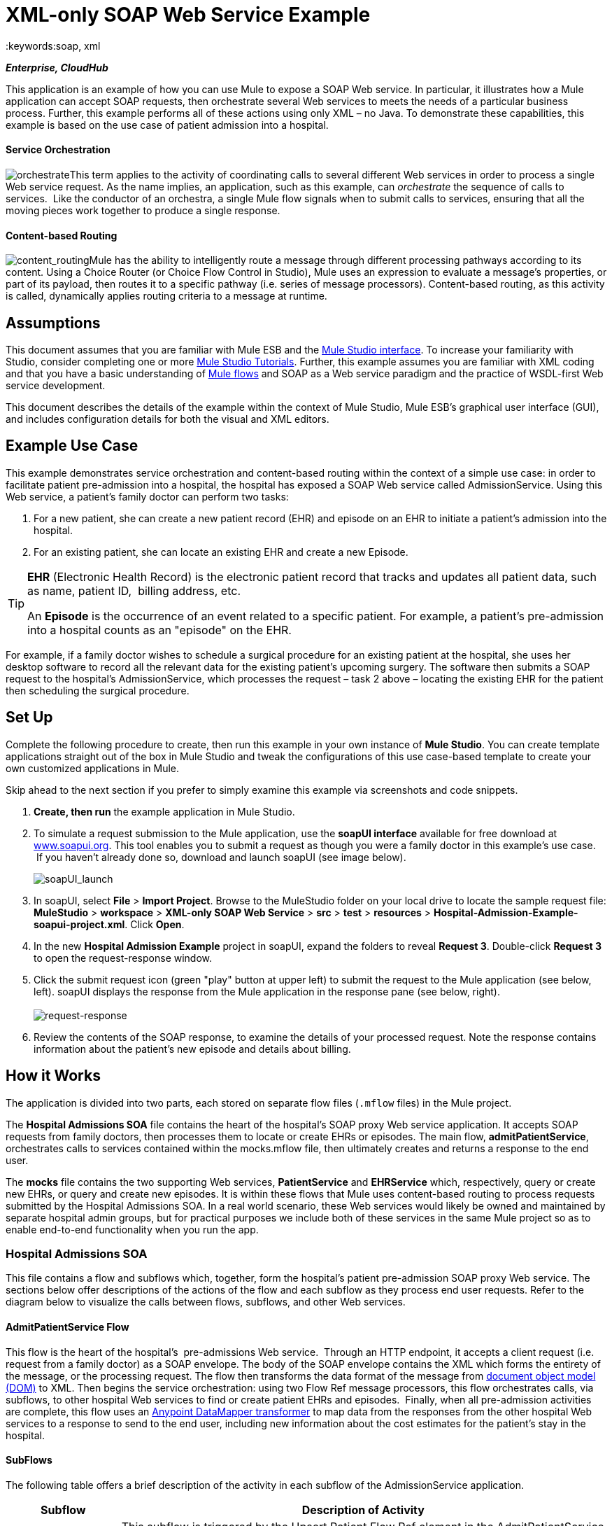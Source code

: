 = XML-only SOAP Web Service Example
:keywords:soap, xml

*_Enterprise, CloudHub_*

This application is an example of how you can use Mule to expose a SOAP Web service. In particular, it illustrates how a Mule application can accept SOAP requests, then orchestrate several Web services to meets the needs of a particular business process. Further, this example performs all of these actions using only XML – no Java. To demonstrate these capabilities, this example is based on the use case of patient admission into a hospital.

==== Service Orchestration

image:orchestrate.png[orchestrate]This term applies to the activity of coordinating calls to several different Web services in order to process a single Web service request. As the name implies, an application, such as this example, can _orchestrate_ the sequence of calls to services.  Like the conductor of an orchestra, a single Mule flow signals when to submit calls to services, ensuring that all the moving pieces work together to produce a single response.

==== Content-based Routing

image:content_routing.png[content_routing]Mule has the ability to intelligently route a message through different processing pathways according to its content. Using a Choice Router (or Choice Flow Control in Studio), Mule uses an expression to evaluate a message's properties, or part of its payload, then routes it to a specific pathway (i.e. series of message processors). Content-based routing, as this activity is called, dynamically applies routing criteria to a message at runtime.

== Assumptions

This document assumes that you are familiar with Mule ESB and the link:/anypoint-studio/v/5/index[Mule Studio interface]. To increase your familiarity with Studio, consider completing one or more link:/anypoint-studio/v/5/basic-studio-tutorial[Mule Studio Tutorials]. Further, this example assumes you are familiar with XML coding and that you have a basic understanding of link:/mule-user-guide/v/3.4/mule-application-architecture[Mule flows] and SOAP as a Web service paradigm and the practice of WSDL-first Web service development. 

This document describes the details of the example within the context of Mule Studio, Mule ESB’s graphical user interface (GUI), and includes configuration details for both the visual and XML editors. 

== Example Use Case

This example demonstrates service orchestration and content-based routing within the context of a simple use case: in order to facilitate patient pre-admission into a hospital, the hospital has exposed a SOAP Web service called AdmissionService. Using this Web service, a patient's family doctor can perform two tasks:

. For a new patient, she can create a new patient record (EHR) and episode on an EHR to initiate a patient's admission into the hospital.
. For an existing patient, she can locate an existing EHR and create a new Episode. +


[TIP]
====
*EHR* (Electronic Health Record) is the electronic patient record that tracks and updates all patient data, such as name, patient ID,  billing address, etc.

An *Episode* is the occurrence of an event related to a specific patient. For example, a patient's pre-admission into a hospital counts as an "episode" on the EHR.
====

For example, if a family doctor wishes to schedule a surgical procedure for an existing patient at the hospital, she uses her desktop software to record all the relevant data for the existing patient's upcoming surgery. The software then submits a SOAP request to the hospital's AdmissionService, which processes the request – task 2 above – locating the existing EHR for the patient then scheduling the surgical procedure. 

== Set Up

Complete the following procedure to create, then run this example in your own instance of *Mule Studio*. You can create template applications straight out of the box in Mule Studio and tweak the configurations of this use case-based template to create your own customized applications in Mule.

Skip ahead to the next section if you prefer to simply examine this example via screenshots and code snippets. 

. *Create, then run* the example application in Mule Studio.
. To simulate a request submission to the Mule application, use the *soapUI interface* available for free download at http://www.soapui.org[www.soapui.org]. This tool enables you to submit a request as though you were a family doctor in this example's use case.  If you haven't already done so, download and launch soapUI (see image below). +

+
image:soapUI_launch.png[soapUI_launch] +
+

. In soapUI, select *File* > *Import Project*. Browse to the MuleStudio folder on your local drive to locate the sample request file: *MuleStudio* > *workspace* > *XML-only SOAP Web Service* > *src* > *test* > *resources* > **Hospital-Admission-Example-soapui-project.xml**. Click *Open*.
. In the new *Hospital Admission Example* project in soapUI, expand the folders to reveal *Request 3*. Double-click *Request 3* to open the request-response window.
. Click the submit request icon (green "play" button at upper left) to submit the request to the Mule application (see below, left). soapUI displays the response from the Mule application in the response pane (see below, right). +
 +
image:request-response.png[request-response] +
+

. Review the contents of the SOAP response, to examine the details of your processed request. Note the response contains information about the patient's new episode and details about billing.

== How it Works 

The application is divided into two parts, each stored on separate flow files (`.mflow` files) in the Mule project.

The *Hospital Admissions SOA* file contains the heart of the hospital's SOAP proxy Web service application. It accepts SOAP requests from family doctors, then processes them to locate or create EHRs or episodes. The main flow, *admitPatientService*, orchestrates calls to services contained within the mocks.mflow file, then ultimately creates and returns a response to the end user.

The *mocks* file contains the two supporting Web services, *PatientService* and *EHRService* which, respectively, query or create new EHRs, or query and create new episodes. It is within these flows that Mule uses content-based routing to process requests submitted by the Hospital Admissions SOA. In a real world scenario, these Web services would likely be owned and maintained by separate hospital admin groups, but for practical purposes we include both of these services in the same Mule project so as to enable end-to-end functionality when you run the app.

=== Hospital Admissions SOA


This file contains a flow and subflows which, together, form the hospital's patient pre-admission SOAP proxy Web service. The sections below offer descriptions of the actions of the flow and each subflow as they process end user requests. Refer to the diagram below to visualize the calls between flows, subflows, and other Web services.

==== AdmitPatientService Flow

This flow is the heart of the hospital's  pre-admissions Web service.  Through an HTTP endpoint, it accepts a client request (i.e. request from a family doctor) as a SOAP envelope. The body of the SOAP envelope contains the XML which forms the entirety of the message, or the processing request. The flow then transforms the data format of the message from http://en.wikipedia.org/wiki/Document_Object_Model[document object model (DOM)] to XML. Then begins the service orchestration: using two Flow Ref message processors, this flow orchestrates calls, via subflows, to other hospital Web services to find or create patient EHRs and episodes.  Finally, when all pre-admission activities are complete, this flow uses an link:/anypoint-studio/v/6/datamapper-user-guide-and-reference[Anypoint DataMapper transformer] to map data from the responses from the other hospital Web services to a response to send to the end user, including new information about the cost estimates for the patient's stay in the hospital.

==== SubFlows

The following table offers a brief description of the activity in each subflow of the AdmissionService application.

[%header%autowidth.spread]
|===
|Subflow |Description of Activity
|upsertPatient |This subflow is triggered by the Upsert Patient Flow Ref element in the AdmitPatientService flow. Using a DataMapper transformer, this subflow maps data from the end user request to a structure that the PatientService Web service accepts. Then it uses a Flow Ref element to invoke another subflow – invokePatientService – to perform the actual submission of a request to another hospital Web service. Finally, it converts the response from DOM to XML before returning the data to the main AdmitPatientService flow.
|invokePatientService |This subflow is triggered by the upsertPatient subflow. As a proxy client, the SOAP component and HTTP endpoint call the PatientService Web service (ostensibly a Web service the hospital makes available internally; practically the Web service that exists in the mocks .mflow file). It pushes the response it receives to the invokePatient Service subflow.
|createEpisode |This subflow is triggered by the Create Episode Flow Ref element in the AdmitPatientService flow. Using a DataMapper transformer, this subflow maps data from the end user request to a structure that the EHRService Web service accepts. Then it uses a Flow Ref element to invoke another subflow – invokeEHRService – to perform the actual submission of a request to another hospital Web service. Finally, it converts the response from DOM to XML before returning the data to the main AdmitPatientService flow.
|invokeEHRService |This subflow is triggered by the createEpisode subflow. As a proxy client, the SOAP component and HTTP endpoint call the EHRService Web service, (ostensibly a Web service the hospital makes available internally; practically the Web service that exists in the mocks .mflow file). It pushes the response it receives to the createEpisode Service subflow.
|===

image:calls_to_services2.png[calls_to_services2]

There are several important configurations to take note of in this example application.

* **The XML is in the body.** Because the XML is contained in the body of the SOAP envelope, you can simply execute actions against the SOAP body, rather than having to dissect and detach the actual message payload from the SOAP envelope. To do this, the Proxy Service SOAP component in the admitPatientService flow indicates that the message payload is _just_ the body, not the whole SOAP envelope. Refer to the Studio Visual Editor (below, left) and Studio XML Editor (below, right) screenshots of the SOAP component's configuration.
+
Similarly, the XML payload is in the body of the request the Proxy Client SOAP components send to the PatientService and EHRService Web services. Again, this obviates the need to dissect the SOAP request and extract the relevant payload upon receipt.
+

[tabs]
------
[tab,title="Studio Visual Editor"]
....
image:proxy_service_body_visual.png[proxy_service_body_visual]
....
[tab,title="Studio XML Editor"]
....
[source, xml, linenums]
----
<flow name="admitPatientService" doc:name="admitPatientService"
        doc:description="AdmssionService SOAP-based web-service.">
        <http:inbound-endpoint exchange-pattern="request-response"
            host="localhost" port="${http.port}" doc:name="AdmissionService"
            path="AdmissionService" />
        <cxf:proxy-service doc:name="Proxy service"
            namespace="http://www.mule-health.com/SOA/service/admission/1.0"
            payload="body" port="AdmissionPort" service="AdmissionService"
            wsdlLocation="service/AdmissionService.wsdl" />
    ...
    </flow>
----
....
------

* **The application separates tasks into subflows. **Mule leverages the CXF framework to expose, consume and proxy Web services. Because CXF functions best with separate subflows to perform Web services calls, this application separates each Web service call into its own, small subflow. +* **The AdmissionService Web services was built http://en.wikipedia.org/wiki/Web_service#Automated_design_methods[WSDL-first].** The Web service's SOAP component includes four important attributes configured according to the table below.


.WSDL

[source, xml, linenums]
----
<?xml version="1.0" encoding="UTF-8" standalone="no"?>
 
 
<wsdl:definitions xmlns:mes="http://www.mule-health.com/SOA/message/1.0" xmlns:soap="http://schemas.xmlsoap.org/wsdl/soap/" xmlns:wsdl="http://schemas.xmlsoap.org/wsdl/" xmlns:xsd="http://www.w3.org/2001/XMLSchema" name="Admission" xmlns:tns="http://www.mule-health.com/SOA/service/admission/1.0" targetNamespace="http://www.mule-health.com/SOA/service/admission/1.0">
 
    <wsdl:types>
 
        <xsd:schema>
            <xsd:import namespace="http://www.mule-health.com/SOA/message/1.0" schemaLocation="xsd/SOA-Message-1.0.xsd" />
        </xsd:schema>
    </wsdl:types>
    <wsdl:message name="admitSubject">
        <wsdl:part element="mes:admitSubject" name="parameters" />
    </wsdl:message>
    <wsdl:message name="admitSubjectResponse">
        <wsdl:part element="mes:admitSubjectResponse" name="parameters" />
    </wsdl:message>
    <wsdl:portType name="Admission">
        <wsdl:operation name="admitSubject">
            <wsdl:input message="tns:admitSubject" />
            <wsdl:output message="tns:admitSubjectResponse" />
        </wsdl:operation>
    </wsdl:portType>
    <wsdl:binding name="AdmissionSoap" type="tns:Admission">
        <soap:binding style="document" transport="http://schemas.xmlsoap.org/soap/http" />
        <wsdl:operation name="admitSubject">
            <soap:operation soapAction="http://http://www.mule-health.com/SOA/service/admission/1.0/admitSubject" />
            <wsdl:input>
                <soap:body use="literal" />
            </wsdl:input>
            <wsdl:output>
                <soap:body use="literal" />
            </wsdl:output>
        </wsdl:operation>
    </wsdl:binding>
    <wsdl:service name="AdmissionService">
        <wsdl:port binding="tns:AdmissionSoap" name="AdmissionPort">
            <soap:address location="http://www.mule-health.com" />
        </wsdl:port>
    </wsdl:service>
</wsdl:definitions>
----



[%header,cols="34,33,33"]
|============
|Attribute |Value |Maps to WSDL File
|namespace |`+http://www.mule-health.com/SOA/service/admission/1.0+` + |maps to the target namespace attribute of the `wsdl:definition`
|payload |`body` |maps to the `wsdl:input `and `wsdl:output`, in which it specifies use of the literal body of the SOAP message
|port |`AdmissionPort` |maps to the name attribute of the `wsdl:port` element
|service |`AdmissionService` |maps to the name attribute of the `wsdl:service` element
|wsdlLocation |`service/AdmissionService.wsdl` |maps not to something _in_ the wsdl file, but to the filepath of the wsdl file itself in the `src/main/resources/` directory of the Mule project
|============

[tabs]
------
[tab,title="Studio Visual Editor"]
....
image:xml-only_soap_web_service.png[xml-only_soap_web_service] 
....
[tab,title="Studio XML Editor"]
....
[source, xml, linenums]
----
<?xml version="1.0" encoding="UTF-8"?>
<mule xmlns:ldap="http://www.mulesoft.org/schema/mule/ldap" xmlns:jdbc-ee="http://www.mulesoft.org/schema/mule/ee/jdbc"
    xmlns:servlet="http://www.mulesoft.org/schema/mule/servlet" xmlns:ajax="http://www.mulesoft.org/schema/mule/ajax"
    xmlns:mulexml="http://www.mulesoft.org/schema/mule/xml"
    xmlns:data-mapper="http://www.mulesoft.org/schema/mule/ee/data-mapper"
    xmlns:http="http://www.mulesoft.org/schema/mule/http" xmlns:tracking="http://www.mulesoft.org/schema/mule/ee/tracking"
    xmlns:cxf="http://www.mulesoft.org/schema/mule/cxf" xmlns:vm="http://www.mulesoft.org/schema/mule/vm"
    xmlns="http://www.mulesoft.org/schema/mule/core" xmlns:doc="http://www.mulesoft.org/schema/mule/documentation"
    xmlns:spring="http://www.springframework.org/schema/beans" version="EE-3.4.0"
    xmlns:xsi="http://www.w3.org/2001/XMLSchema-instance"
    xsi:schemaLocation="
 
http://www.mulesoft.org/schema/mule/http http://www.mulesoft.org/schema/mule/http/current/mule-http.xsd
 
http://www.mulesoft.org/schema/mule/cxf http://www.mulesoft.org/schema/mule/cxf/current/mule-cxf.xsd
 
http://www.mulesoft.org/schema/mule/ee/data-mapper http://www.mulesoft.org/schema/mule/ee/data-mapper/current/mule-data-mapper.xsd
 
http://www.springframework.org/schema/beans http://www.springframework.org/schema/beans/spring-beans-current.xsd
 
http://www.mulesoft.org/schema/mule/core http://www.mulesoft.org/schema/mule/core/current/mule.xsd
 
http://www.mulesoft.org/schema/mule/ldap http://www.mulesoft.org/schema/mule/ldap/3.3/mule-ldap.xsd
 
http://www.mulesoft.org/schema/mule/ee/jdbc http://www.mulesoft.org/schema/mule/ee/jdbc/current/mule-jdbc-ee.xsd
 
http://www.mulesoft.org/schema/mule/servlet http://www.mulesoft.org/schema/mule/servlet/current/mule-servlet.xsd
 
http://www.mulesoft.org/schema/mule/ajax http://www.mulesoft.org/schema/mule/ajax/current/mule-ajax.xsd
 
http://www.mulesoft.org/schema/mule/xml http://www.mulesoft.org/schema/mule/xml/current/mule-xml.xsd
 
http://www.mulesoft.org/schema/mule/ee/tracking http://www.mulesoft.org/schema/mule/ee/tracking/current/mule-tracking-ee.xsd
 
http://www.mulesoft.org/schema/mule/vm http://www.mulesoft.org/schema/mule/vm/current/mule-vm.xsd ">
 
    <spring:beans>
        <spring:bean id="property-placeholder"         class="org.springframework.beans.factory.config.PropertyPlaceholderConfigurer">
            <spring:property name="location"
                value="classpath:config.dev.properties" />
        </spring:bean>
    </spring:beans>
 
    <mulexml:namespace-manager
        includeConfigNamespaces="true">
        <mulexml:namespace prefix="soap" uri="http://schemas.xmlsoap.org/soap/envelope/" />
        <mulexml:namespace prefix="mes" uri="http://www.mule-health.com/SOA/message/1.0" />
        <mulexml:namespace prefix="mod" uri="http://www.mule-health.com/SOA/model/1.0" />
    </mulexml:namespace-manager>
    <data-mapper:config name="admit_subject_to_upsert_patient"
        transformationGraphPath="admit_subject_to_upsert_patient.grf"
        doc:name="DataMapper" />
    <data-mapper:config name="upsert_patient_response_to_create_episode"
    transformationGraphPath="upsert_patient_response_to_create_episode.grf"
        doc:name="DataMapper" />
    <object-to-string-transformer name="Object_to_String"
        doc:name="Object to String" />
    <data-mapper:config name="create_episode_response_to_admit_subject_response"       transformationGraphPath="create_episode_response_to_admit_subject_response.grf"
        doc:name="DataMapper" />
 
    <flow name="admitPatientService" doc:name="admitPatientService"
        doc:description="AdmssionService SOAP-based web-service.">
        <http:inbound-endpoint exchange-pattern="request-response"
            host="localhost" port="${http.port}" doc:name="AdmissionService"
            path="AdmissionService" />
        <cxf:proxy-service doc:name="Proxy service"
            namespace="http://www.mule-health.com/SOA/service/admission/1.0"
            payload="body" port="AdmissionPort" service="AdmissionService"
            wsdlLocation="service/AdmissionService.wsdl" />
        <mulexml:dom-to-xml-transformer
            returnClass="java.lang.String" />
        <flow-ref name="upsertPatient" doc:name="Upsert Patient" />
        <flow-ref name="createEpisode" doc:name="Create Episode" />
        <data-mapper:transform
            config-ref="create_episode_response_to_admit_subject_response"
            doc:name="&lt;createEpisodeResponse /&gt; to &lt;admitSubjectResponse /&gt;" />
    </flow>
     
    <sub-flow name="upsertPatient" doc:name="upsertPatient">
        <data-mapper:transform config-ref="admit_subject_to_upsert_patient"
            doc:name="&amp;lt;admitSubject /&amp;gt; to &amp;lt;upsertPatient /&amp;gt;" />
        <flow-ref name="invokePatientService" doc:name="Invoke Patient Service" />
        <mulexml:dom-to-xml-transformer
            returnClass="java.lang.String" />
    </sub-flow>
 
    <sub-flow name="invokePatientService" doc:name="invokePatientService">
        <cxf:proxy-client payload="body"
            enableMuleSoapHeaders="true" doc:name="Proxy client" />
        <http:outbound-endpoint exchange-pattern="request-response"
            host="localhost" port="${http.port}" path="PatientService" doc:name="PatientService" password="hello123" user="nialdarbey"/>
    </sub-flow>
 
    <sub-flow name="createEpisode" doc:name="createEpisode">
        <data-mapper:transform config-ref="upsert_patient_response_to_create_episode"
            doc:name="&amp;lt;upsertPatientResponse /&amp;gt; to &amp;lt;createEpisode /&amp;gt;" />
        <flow-ref name="invokeEHRService" doc:name="Invoke EHR Service" />
        <mulexml:dom-to-xml-transformer
            returnClass="java.lang.String" />
    </sub-flow>
 
    <sub-flow name="invokeEHRService" doc:name="invokeEHRService">
        <cxf:proxy-client payload="body"
            enableMuleSoapHeaders="true" doc:name="Proxy client" />
        <http:outbound-endpoint exchange-pattern="request-response"
            host="localhost" port="${http.port}" path="EHRService" doc:name="EHRService" />
    </sub-flow>
 
</mule>
----
....
------

=== Mocks


This file contains two flows which act as two independent SOAP Web services within the hospital's internal network. Each service uses content-based routing to intelligently process Web service requests.

==== PatientService

This SOAP Web service accepts HTTP requests, transforms the body of the message from DOM to XML, then uses an xpath expression to extract one particular piece of information from the body – the operation – and set it as a variable. The message then encounters a Choice router (or Choice Flow Control, in Studio) which uses link:/mule-user-guide/v/3.4/mule-expression-language-mel[MEL expressions] to route the message depending upon its content, specifically, the new variable called operation. If the variable's value is upsertPatient, the router pushes the message into the upsertPatient DataMapper which prepares a response for the caller with a new patient ID; if the variable's value is anything other than upsertPatient, the router pushes the message into the getPatient DataMapper which prepares a response for the caller with the existing patient ID.  Essentially, the first route creates a new patient record, the second locates existing. Note that as a mock flow, this service is simplified in order to facilitate functionality of the AdmissionService Web service; in a proper service, the flow would likely include calls to databases or other internal services to locate or create new records. 

The Choice router directs messages according to the first expression that evaluates to true. In a more complex routing structure, a router may have to choose between several routes to perform any number of actions, for example, to delete a patient record or update an existing record. The router always evaluates against the MEL expression attribute of the `when` child elements in the order in which they appear in the config. See the visual editor (below, left) and XML editor (below, right) incarnations of the same choice router's configuration. (*Default* in the visual editor maps to `otherwise` in the XML editor.)

[tabs]
------
[tab,title="Studio Visual Editor"]
....
image:choice_studio.png[choice_studio] 
....
[tab,title="Studio XML Editor"]
....
[source, xml, linenums]
----
<flow name="PatientService" doc:name="PatientService">
        ...
        <choice doc:name="Choice">
            <when expression="#[flowVars.operation == &apos;upsertPatient&apos;]">
                <processor-chain doc:name="upsertPatient">
                    <data-mapper:transform config-ref="upsert_patient_to_upsert_patient_response" doc:name="&amp;lt;upsertPatientRequest /&amp;gt; to &amp;lt;upsertPatientResponse /&amp;gt;"/>
                </processor-chain>
            </when>
            <otherwise>
                <processor-chain doc:name="getPatient">
                    <data-mapper:transform config-ref="get_patient_to_get_patient_response" doc:name="&amp;lt;getPatient /&amp;gt; to &amp;lt;getPatientResponse /&amp;gt;"/>
                </processor-chain>
            </otherwise>
        </choice>
    </flow>
----
....
------

==== EHRService

Much the same as the PatientService Web service, the EHRService accepts HTTP requests, converts the data format and uses an xpath expression to set a variable on the message. The Choice router then uses MEL expressions to evaluate the content of the newly set variable, then direct it to its corresponding pathway in the flow. Finally, it returns a response to the caller with information about the new or existing episode. Again, this service is simplified in order to facilitate functionality of the AdmissionService Web service; in a proper service, the flow would likely include calls to databases or other internal services to locate or create new records. 

[tabs]
------
[tab,title="Studio Visual Editor"]
....
image:xml-only_soap_web_service2.png[xml-only_soap_web_service2]
....
[tab,title="Studio XML Editor"]
....
[source, xml, linenums]
----
<?xml version="1.0" encoding="UTF-8"?>
 
<mule xmlns:mulexml="http://www.mulesoft.org/schema/mule/xml"
    xmlns:data-mapper="http://www.mulesoft.org/schema/mule/ee/data-mapper" xmlns:http="http://www.mulesoft.org/schema/mule/http" xmlns:tracking="http://www.mulesoft.org/schema/mule/ee/tracking" xmlns:cxf="http://www.mulesoft.org/schema/mule/cxf" xmlns="http://www.mulesoft.org/schema/mule/core" xmlns:doc="http://www.mulesoft.org/schema/mule/documentation" xmlns:spring="http://www.springframework.org/schema/beans" version="EE-3.4.0" xmlns:xsi="http://www.w3.org/2001/XMLSchema-instance" xsi:schemaLocation="
 
http://www.mulesoft.org/schema/mule/http http://www.mulesoft.org/schema/mule/http/current/mule-http.xsd
 
http://www.mulesoft.org/schema/mule/cxf http://www.mulesoft.org/schema/mule/cxf/current/mule-cxf.xsd
 
http://www.mulesoft.org/schema/mule/ee/data-mapper http://www.mulesoft.org/schema/mule/ee/data-mapper/current/mule-data-mapper.xsd
 
http://www.springframework.org/schema/beans http://www.springframework.org/schema/beans/spring-beans-current.xsd
 
http://www.mulesoft.org/schema/mule/core http://www.mulesoft.org/schema/mule/core/current/mule.xsd
 
http://www.mulesoft.org/schema/mule/xml http://www.mulesoft.org/schema/mule/xml/current/mule-xml.xsd
 
http://www.mulesoft.org/schema/mule/ee/tracking http://www.mulesoft.org/schema/mule/ee/tracking/current/mule-tracking-ee.xsd ">
 
    <data-mapper:config name="insurance_request_to_insurance_response" transformationGraphPath="insurance_request_to_insurance_response.grf" doc:name="DataMapper"/>
 
    <data-mapper:config name="insurance_request_to_insurance_request_rejected" transformationGraphPath="insurance_request_to_insurance_request_rejected.grf" doc:name="DataMapper"/>
 
    <data-mapper:config name="upsert_patient_to_upsert_patient_response" transformationGraphPath="upsert_patient_to_upsert_patient_response.grf" doc:name="DataMapper"/>
 
    <data-mapper:config name="get_patient_to_get_patient_response" transformationGraphPath="get_patient_to_get_patient_response.grf" doc:name="DataMapper"/>
 
    <data-mapper:config name="create_episode_to_create_episode_response" transformationGraphPath="create_episode_to_create_episode_response.grf" doc:name="DataMapper"/>
 
    <data-mapper:config name="find_episodes_to_find_episodes_response" transformationGraphPath="find_episodes_to_find_episodes_response.grf" doc:name="DataMapper"/>
 
    <data-mapper:config name="create_bill_to_create_bill_response" transformationGraphPath="create_bill_to_create_bill_response.grf" doc:name="DataMapper"/>
 
    <data-mapper:config name="audit_request_to_audit_response" transformationGraphPath="audit_request_to_audit_response.grf" doc:name="DataMapper"/>
 
    <flow name="PatientService" doc:name="PatientService">
        <http:inbound-endpoint exchange-pattern="request-response" host="localhost" port="${http.port}" doc:name="PatientService" path="PatientService"/>
        <cxf:proxy-service doc:name="Proxy service" namespace="http://www.mule-health.com/SOA/service/patient/1.0" payload="body" port="PatientPort" service="PatientService" wsdlLocation="service/PatientService.wsdl"/>
        <mulexml:dom-to-xml-transformer />
        <set-variable doc:name="operation" value="#[xpath(&apos;fn:local-name(/*)&apos;)]" variableName="operation"/>
        <choice doc:name="Choice">
            <when expression="#[flowVars.operation == &apos;upsertPatient&apos;]">
                <processor-chain doc:name="upsertPatient">
                    <data-mapper:transform config-ref="upsert_patient_to_upsert_patient_response" doc:name="&amp;lt;upsertPatientRequest /&amp;gt; to &amp;lt;upsertPatientResponse /&amp;gt;"/>
                </processor-chain>
            </when>
            <otherwise>
                <processor-chain doc:name="getPatient">
                    <data-mapper:transform config-ref="get_patient_to_get_patient_response" doc:name="&amp;lt;getPatient /&amp;gt; to &amp;lt;getPatientResponse /&amp;gt;"/>
                </processor-chain>
            </otherwise>
        </choice>
    </flow>
    <flow name="EHRService" doc:name="EHRService">
        <http:inbound-endpoint exchange-pattern="request-response" host="localhost" port="${http.port}" doc:name="EHRService" path="EHRService"/>
        <cxf:proxy-service doc:name="Proxy service" namespace="http://www.mule-health.com/SOA/service/ehr/1.0" payload="body" port="EHRPort" service="EHRService"  wsdlLocation="service/EHRService.wsdl"/>
        <mulexml:dom-to-xml-transformer />
        <set-variable doc:name="operation" value="#[xpath('fn:local-name(/*)')]" variableName="operation"/>
        <choice doc:name="Choice">
            <when expression="#[flowVars.operation == &apos;createEpisode&apos;]">
                <processor-chain doc:name="createEpisode">
                    <data-mapper:transform config-ref="create_episode_to_create_episode_response" doc:name="&amp;lt;createEpisode /&amp;gt; to &amp;lt;createEpisodeResponse /&amp;gt;"/>
                </processor-chain>
            </when>
            <otherwise>
                <processor-chain doc:name="findEpisode">
                    <data-mapper:transform config-ref="find_episodes_to_find_episodes_response" doc:name="&amp;lt;findEpisode /&amp;gt; to &amp;lt;findEpisodeResponse /&amp;gt;"/>
                </processor-chain>
            </otherwise>
        </choice>
    </flow>
 
</mule>
----
....
------

== Documentation

Studio includes a feature that enables you to easily export all the documentation you have recorded for your project.  Whenever you want to easily share your project with others outside the Studio environment, you can export the project's documentation to print, email, or share online. Studio's auto-generated documentation includes:

* a visual diagram of the flows in your application
* the XML configuration which corresponds to each flow in your application
* the text you entered in the Documentation tab of any building block in your flow


== See Also

* Learn more about the link:/mule-user-guide/v/3.4/choice-flow-control-reference[Choice router] in Studio.
* Learn more about the link:/mule-user-guide/v/3.4/soap-component-reference[SOAP component] in Studio.
* Learn more about the link:/anypoint-studio/v/6/datamapper-user-guide-and-reference[DataMapper] in Studio.

